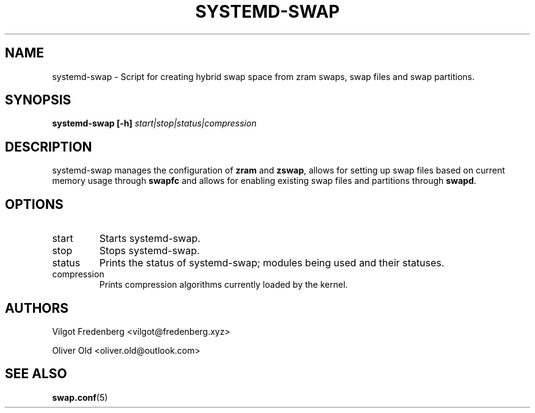 .TH SYSTEMD-SWAP 8 "NOVEMBER 2020" 4.4 systemd-swap
.\" disable french spacing
.ss 12 0
.SH NAME
systemd-swap \- Script for creating hybrid swap space from zram swaps, swap files and swap partitions.
.SH SYNOPSIS
.B systemd-swap [-h]
.I start|stop|status|compression
.SH DESCRIPTION
systemd-swap manages the configuration of
.B zram
and
.BR zswap ,
allows for setting up swap files based on current memory usage through
.B swapfc
and allows for enabling existing swap files and partitions through
.BR swapd .
.SH OPTIONS
.IP start
Starts systemd-swap.
.IP stop
Stops systemd-swap.
.IP status
Prints the status of systemd-swap; modules being used and their statuses.
.IP compression
Prints compression algorithms currently loaded by the kernel.
.SH AUTHORS
Vilgot Fredenberg <vilgot@fredenberg.xyz>

Oliver Old <oliver.old@outlook.com>
.SH "SEE ALSO"
.BR swap.conf (5)
